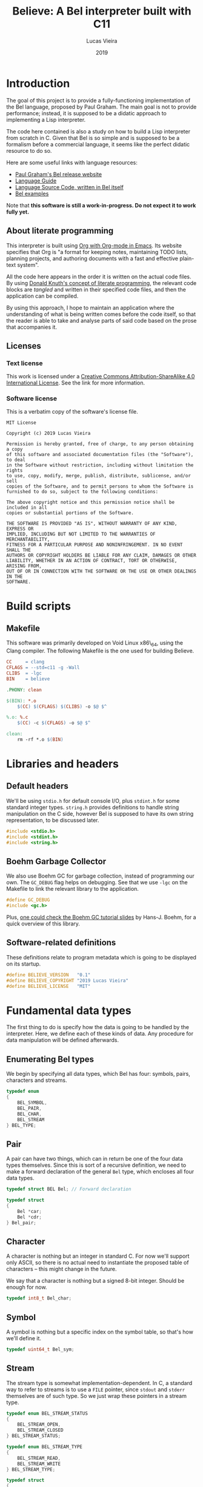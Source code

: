 #+TITLE:    Believe: A Bel interpreter built with C11
#+AUTHOR:   Lucas Vieira
#+DATE:     2019
#+PROPERTY: header-args:C :eval no :main no :tangle believe.c
#+STARTUP:  content

:LATEX_PROPERTIES:
#+LATEX_CLASS: article
#+LATEX_CLASS_OPTIONS: [a4paper,twoside]
#+LATEX_HEADER: \usepackage[brazil]{babel}
#+LATEX_HEADER: \usepackage{times}
#+LATEX_HEADER: \usepackage[utf8]{inputenc}
#+LATEX_HEADER: \usepackage[T1]{fontenc}
#+LATEX_HEADER: \usepackage{color}
#+LATEX_HEADER: \usepackage{microtype}
#+LATEX_HEADER: \usepackage{titlesec}
#+LATEX_HEADER: \usepackage[brazilian, hyperpageref]{backref}
#+LATEX_HEADER: \usepackage{hyperref}
#+LATEX_HEADER: \usepackage[alf,abnt-emphasize=bf,abnt-doi=link]{abntex2cite}
#+LATEX_HEADER: \usepackage{indentfirst}
#+LATEX_HEADER: \usepackage{listings}
#+LATEX_HEADER: \usepackage{graphicx}
#+LATEX_HEADER: \usepackage{amssymb}
#+LATEX_HEADER: \usepackage{amsmath}
#+LATEX_HEADER: \usepackage{geometry}
#+LATEX_HEADER: \usepackage{tikz}

# Remove colorization of links
#+LATEX_HEADER: \definecolor{blue}{RGB}{41,5,195}
#+LATEX_HEADER: \makeatletter
#+LATEX_HEADER: \hypersetup{
# #+LATEX_HEADER:     pdftitle={%t},
# #+LATEX_HEADER:     pdfauthor={%a},
# #+LATEX_HEADER:     pdfkeywords={%k},
# #+LATEX_HEADER:     pdfsubject={%d},
# #+LATEX_HEADER:     pdfcreator={%c},
#+LATEX_HEADER:     colorlinks=true,
#+LATEX_HEADER:     linkcolor=black,
#+LATEX_HEADER:     citecolor=black,
#+LATEX_HEADER:     filecolor=black,
#+LATEX_HEADER:     urlcolor=blue,
#+LATEX_HEADER:     bookmarksdepth=4
#+LATEX_HEADER: }
#+LATEX_HEADER: \makeatother
#+BIND: org-latex-hyperref-template ""
:END:

* Introduction

The goal of this project is to provide a fully-functioning
implementation of the Bel language, proposed by Paul Graham. The main
goal is not to provide performance; instead, it is supposed to be a
didatic approach to implementing a Lisp interpreter.

The code here contained is also a study on how to build a Lisp
interpreter from scratch in C. Given that Bel is so simple and is
supposed to be a formalism before a commercial language, it seems like
the perfect didatic resource to do so.

Here are some useful links with language resources:

- [[http://paulgraham.com/bel.html][Paul Graham's Bel release website]]
- [[https://sep.yimg.com/ty/cdn/paulgraham/bellanguage.txt?t=1570993483&][Language Guide]]
- [[https://sep.yimg.com/ty/cdn/paulgraham/bel.bel?t=1570993483&][Language Source Code, written in Bel itself]]
- [[https://sep.yimg.com/ty/cdn/paulgraham/belexamples.txt?t=1570993483&][Bel examples]]

Note that *this software is still a work-in-progress. Do not expect it to work
fully yet.*

** About literate programming

#+TODO: Lacks references! Use Org-ref for that!
This interpreter is built using [[https://orgmode.org/][Org with Org-mode in Emacs]]. Its
website specifies that Org is "a format for keeping notes, maintaining
TODO lists, planning projects, and authoring documents with a fast and
effective plain-text system".

All the code here appears in the order it is written on the actual
code files. By using [[http://www.literateprogramming.com/knuthweb.pdf][Donald Knuth's concept of literate programming]],
the relevant code blocks are /tangled/ and written in their specified
code files, and then the application can be compiled.

By using this approach, I hope to maintain an application where the
understanding of what is being written comes before the code itself,
so that the reader is able to take and analyse parts of said code
based on the prose that accompanies it.

** Licenses
*** Text license

#+LATEX_ATTR: :width 0.2cm
[[file:images/cc-by-sa.png]]

This work is licensed under a [[http://creativecommons.org/licenses/by-sa/4.0/][Creative Commons Attribution-ShareAlike
4.0 International License]]. See the link for more information.

*** Software license

This is a verbatim copy of the software's license file.

#+begin_src text :tangle LICENSE
MIT License

Copyright (c) 2019 Lucas Vieira

Permission is hereby granted, free of charge, to any person obtaining a copy
of this software and associated documentation files (the "Software"), to deal
in the Software without restriction, including without limitation the rights
to use, copy, modify, merge, publish, distribute, sublicense, and/or sell
copies of the Software, and to permit persons to whom the Software is
furnished to do so, subject to the following conditions:

The above copyright notice and this permission notice shall be included in all
copies or substantial portions of the Software.

THE SOFTWARE IS PROVIDED "AS IS", WITHOUT WARRANTY OF ANY KIND, EXPRESS OR
IMPLIED, INCLUDING BUT NOT LIMITED TO THE WARRANTIES OF MERCHANTABILITY,
FITNESS FOR A PARTICULAR PURPOSE AND NONINFRINGEMENT. IN NO EVENT SHALL THE
AUTHORS OR COPYRIGHT HOLDERS BE LIABLE FOR ANY CLAIM, DAMAGES OR OTHER
LIABILITY, WHETHER IN AN ACTION OF CONTRACT, TORT OR OTHERWISE, ARISING FROM,
OUT OF OR IN CONNECTION WITH THE SOFTWARE OR THE USE OR OTHER DEALINGS IN THE
SOFTWARE.
#+end_src

* COMMENT Informal TO-DO list for things being built

This section is not supposed to be exported in a PDF file.

- Environment functions
- Global environment object =globe=
- Lexical environment object =scope=, shadowable, not unique
- =err= function, basic error handling and propagation

* Build scripts

** Makefile

This software was primarily developed on Void Linux x86\_64, using the
Clang compiler. The following Makefile is the one used for building
Believe.

#+begin_src makefile :tangle Makefile
CC     = clang
CFLAGS = --std=c11 -g -Wall
CLIBS  = -lgc
BIN    = believe

.PHONY: clean

$(BIN): *.o
	$(CC) $(CFLAGS) $(CLIBS) -o $@ $^

%.o: %.c
	$(CC) -c $(CFLAGS) -o $@ $^

clean:
	rm -rf *.o $(BIN)
#+end_src

* Libraries and headers

** Default headers

We'll be using =stdio.h= for default console I/O, plus =stdint.h= for some
standard integer types. =string.h= provides definitions to handle string
manipulation on the C side, however Bel is supposed to have its own
string representation, to be discussed later.

#+begin_src C
#include <stdio.h>
#include <stdint.h>
#include <string.h>
#+end_src

** Boehm Garbage Collector

We also use Boehm GC for garbage collection, instead of programming
our own. The =GC_DEBUG= flag helps on debugging. See that we use =-lgc= on
the Makefile to link the relevant library to the application.

#+begin_src C
#define GC_DEBUG
#include <gc.h>
#+end_src

Plus, [[https://www.hboehm.info/gc/04tutorial.pdf][one could check the Boehm GC tutorial slides]] by Hans-J. Boehm,
for a quick overview of this library.

** Software-related definitions

These definitions relate to program metadata which is going to be
displayed on its startup.

#+begin_src C
#define BELIEVE_VERSION   "0.1"
#define BELIEVE_COPYRIGHT "2019 Lucas Vieira"
#define BELIEVE_LICENSE   "MIT"
#+end_src

* Fundamental data types

The first thing to do is specify how the data is going to be handled
by the interpreter. Here, we define each of these kinds of data. Any
procedure for data manipulation will be defined afterwards.

** Enumerating Bel types

We begin by specifying all data types, which Bel has four: symbols,
pairs, characters and streams.

#+begin_src C
typedef enum
{
    BEL_SYMBOL,
    BEL_PAIR,
    BEL_CHAR,
    BEL_STREAM
} BEL_TYPE;
#+end_src

** Pair

A pair can have two things, which can in return be one of the four
data types themselves. Since this is sort of a recursive definition,
we need to make a forward declaration of the general =Bel= type, which
encloses all four data types.

#+begin_src C
typedef struct BEL Bel; // Forward declaration

typedef struct
{
    Bel *car;
    Bel *cdr;
} Bel_pair;
#+end_src

** Character

A character is nothing but an integer in standard C. For now we'll
support only ASCII, so there is no actual need to instantiate the
proposed table of characters -- this might change in the future.

We say that a character is nothing but a signed 8-bit integer. Should
be enough for now.

#+begin_src C
typedef int8_t Bel_char;
#+end_src

** Symbol

A symbol is nothing but a specific index on the symbol table, so
that's how we'll define it.

#+begin_src C
typedef uint64_t Bel_sym;
#+end_src

** Stream

The stream type is somewhat implementation-dependent. In C, a standard
way to refer to streams is to use a =FILE= pointer, since =stdout= and
=stderr= themselves are of such type. So we just wrap these pointers in
a stream type.

#+begin_src C
typedef enum BEL_STREAM_STATUS
{
    BEL_STREAM_OPEN,
    BEL_STREAM_CLOSED
} BEL_STREAM_STATUS;

typedef enum BEL_STREAM_TYPE
{
    BEL_STREAM_READ,
    BEL_STREAM_WRITE
} BEL_STREAM_TYPE;

typedef struct
{
    BEL_STREAM_STATUS  status;
    BEL_STREAM_TYPE    type;
    FILE              *raw_stream;
} Bel_stream;
#+end_src

** The =Bel= structure

The remaining thing to do is join all the types into the =Bel= type,
which will serve as our generic way of dealing with things.

#+begin_src C
// Aliased as 'Bel' before
struct BEL
{
    BEL_TYPE type;
    union {
        Bel_sym     sym;
        Bel_pair   *pair;
        Bel_char    chr;
        Bel_stream  stream;
    };
};
#+end_src

* Essential structures and manipulation of data

** Basic definitions

These definitions relate to essential symbols of the Bel global
environment. They also encode the symbols' position on the global
symbol table, to be defined later.

#+begin_src C
#define BEL_NIL   ((Bel_sym)0)
#define BEL_T     ((Bel_sym)1)
#define BEL_O     ((Bel_sym)2)
#define BEL_APPLY ((Bel_sym)3)
#+end_src

The following symbols are axioms which are global to the program. One
is expected to use them instead of creating new symbols, though it is
not strictly necessary.

#+begin_src C
Bel *bel_g_nil;
Bel *bel_g_t;
Bel *bel_g_o;
Bel *bel_g_apply;
#+end_src

These other variables are responsible for holding other axioms on the
system. More on then will be specified later.

#+TODO: Add `errs` as an error stream?

#+begin_src C
Bel *bel_g_chars;
Bel *bel_g_ins_sys;
Bel *bel_g_outs_sys;
Bel *bel_g_ins;
Bel *bel_g_outs;
#+end_src

** Symbol Table and Symbols

The symbol table is an array that grows as necessary, doubling in
size, but never shrinks on the program's lifetime. Each element of the
table is a =const= C string.

We begin by defining such structure and a global symbol table.

#+begin_src C
typedef struct {
    const char **tbl;
    uint64_t     n_syms;
    uint64_t     size;
} _Bel_sym_table;

_Bel_sym_table g_sym_table;
#+end_src

To initialize the symbol table, we give it an initial size of four,
just enough to enclose Bel's four fundamental symbols: =nil=, =t=, =o= and
=apply=. Notice that the order of these symbols relate to their
predefined macros, so any failure here is unexpected.

#+begin_src C
void
Bel_sym_table_init(void)
{
    g_sym_table.n_syms = 4;
    g_sym_table.size   = 4;
    g_sym_table.tbl    =
        GC_MALLOC(g_sym_table.size * sizeof(char*));

    g_sym_table.tbl[BEL_NIL]   = "nil";
    g_sym_table.tbl[BEL_T]     = "t";
    g_sym_table.tbl[BEL_O]     = "o";
    g_sym_table.tbl[BEL_APPLY] = "apply";
}
#+end_src

The lookup function =Bel_sym_table_find= does a linear search for the
presented literal on the symbol table. However, if it doesn't find the
symbol, it implicitly calls =Bel_sym_table_add=, which appends the
symbol to the table.

This is obviously not a very wise approach as it opens up for some
exploits on interning symbols, but should be enough as long as these
symbols are only really interned on =lit= or =quote= scopes.

#+begin_src C
Bel_sym Bel_sym_table_add(const char*); // Forward declaration

Bel_sym
Bel_sym_table_find(const char *sym_literal)
{
    uint64_t i;
    size_t len = strlen(sym_literal);
    for(i = 0; i < g_sym_table.n_syms; i++) {
        if(!strncmp(sym_literal, g_sym_table.tbl[i], len)) {
            return i;
        }
    }

    return Bel_sym_table_add(sym_literal);
}

Bel_sym
Bel_sym_table_add(const char *sym_literal)
{
    if(g_sym_table.n_syms == g_sym_table.size) {
        uint64_t new_size = 2 * g_sym_table.size;
        g_sym_table.tbl = GC_REALLOC(g_sym_table.tbl,
                                     new_size * sizeof(char*));
        g_sym_table.size = new_size;
    }
    g_sym_table.tbl[g_sym_table.n_syms++] = sym_literal;
    return (g_sym_table.n_syms - 1);
}
#+end_src

Last but not least, we create a proper tool to build a symbol. Just
give it your desired symbol as a string literal and the runtime takes
care of the rest.

#+begin_src C
Bel*
bel_mksymbol(const char *str)
{
    Bel *ret  = GC_MALLOC(sizeof (*ret));
    ret->type = BEL_SYMBOL;
    ret->sym  = Bel_sym_table_find(str);
    return ret;
}
#+end_src

** Pairs

Pairs are the kernel of every Lisp, so we need tools to manipulate
them.

We begin by specifying the function which builds pairs. Notice that
the function itself takes two references to values, so pairs cannot
exist without their /car/ and /cdr/.

#+begin_src C
Bel*
bel_mkpair(Bel *car, Bel *cdr)
{
    Bel *ret  = GC_MALLOC(sizeof (*ret));
    ret->type = BEL_PAIR;
    ret->pair = GC_MALLOC(sizeof (Bel_pair));
    ret->pair->car = car;
    ret->pair->cdr = cdr;
    return ret;
}
#+end_src

We also add a predicate which tests for nullability.

#+begin_src C
#define bel_nilp(x) ((x->type==BEL_SYMBOL)&&(x->sym==BEL_NIL))
#+end_src

Now we may easily extract information from pairs, using the /car/ and
/cdr/ operations.

#+begin_src C
// TODO: Check for errors

Bel*
bel_car(Bel *p)
{
    if(bel_nilp(p))
        return bel_g_nil;
    return p->pair->car;
}

Bel*
bel_cdr(Bel *p)
{
    if(bel_nilp(p))
        return bel_g_nil;
    return p->pair->cdr;
}
#+end_src

Let's also build an utility to return the size of a list. This is a
=O(n)= operation which takes a well-formed list and iterates over
it.

#+begin_src C
uint64_t
bel_length(Bel *list)
{
    // TODO: This makes no sense if the last element
    // is not nil, AKA if we have simple pair anywhere
    Bel *itr = list;
    uint64_t len = 0;
    while(!bel_nilp(itr)) {
        len++;
        itr = bel_cdr(itr);
    }
    return len;
}
#+end_src

** Characters and Strings

Let's begin by adding a small function to wrap a character in a Bel
object.

#+begin_src C
Bel*
bel_mkchar(Bel_char c)
{
    Bel *ret  = GC_MALLOC(sizeof *ret);
    ret->type = BEL_CHAR;
    ret->chr  = c;
    return ret;
}
#+end_src

Strings on the Bel environment are nothing more than a list of
characters, therefore we need a way to convert C strings to proper Bel
lists.

#+begin_src C
Bel*
bel_mkstring(const char *str)
{
    size_t len = strlen(str);

    if(len == 0)
        return bel_g_nil;
    
    Bel **pairs = GC_MALLOC(len * sizeof (Bel));

    // Create pairs where CAR is a character and CDR is nil
    size_t i;
    for(i = 0; i < len; i++) {
        Bel *chr  = GC_MALLOC(sizeof *chr);
        chr->type = BEL_CHAR;
        chr->chr  = str[i];
        pairs[i]  = bel_mkpair(chr, bel_g_nil);
    }

    // Link all pairs properly
    for(i = 0; i < len - 1; i++) {
        pairs[i]->pair->cdr = pairs[i + 1];
    }

    return pairs[0];
}
#+end_src

We also add an utility to take back a Bel string and turn it into a
garbage-collected C string.

#+begin_src C
char*
bel_cstring(Bel *belstr)
{
    uint64_t len = bel_length(belstr);
    if(len == 0) return NULL;
    
    char *str    = GC_MALLOC((len + 1) * sizeof (*str));

    Bel *itr     = belstr;
    size_t i     = 0;
    while(!bel_nilp(itr)) {
        str[i] = bel_car(itr)->chr;
        itr    = bel_cdr(itr);
        i++;
    }
    str[i] = '\0';
    return str;
}
#+end_src

** Streams

#+TODO: Enclose stderr on Bel object
We start by creating tools to manipulate streams. First, we create a
raw stream from a file.

#+begin_src C
Bel*
bel_mkstream(const char* name, BEL_STREAM_TYPE type)
{
    Bel *ret           = GC_MALLOC(sizeof *ret);
    ret->type          = BEL_STREAM;

    if(!strncmp(name, "ins", 3)) {
        ret->stream.raw_stream = stdin;
    } else if(!strncmp(name, "outs", 4)) {
        ret->stream.raw_stream = stdout;
    } else {
        ret->stream.raw_stream =
            fopen(name,
                  type == BEL_STREAM_READ ? "r" : "w");
    }

    ret->stream.type   = type;
    ret->stream.status = BEL_STREAM_OPEN;
    return ret;
}
#+end_src

We'll also need a tool to close a certain stream. Here we're being a
little more careful, since streams are managed more directly, by using
the C API.

#+begin_src C
Bel*
bel_stream_close(Bel *obj)
{
    // TODO: Check for errors
    if(obj->type != BEL_STREAM
        || obj->stream.status == BEL_STREAM_CLOSED) {
        // TODO: Returning nil here, but should
        // signal an error
        return bel_g_nil;
    }

    if(!fclose(obj->stream.raw_stream)) {
        obj->stream.raw_stream = NULL;
        obj->stream.status     = BEL_STREAM_CLOSED;
        return bel_g_t;
    }

    // TODO: Should signal error on stream closing
    // failure as well
    return bel_g_nil;
}
#+end_src

The default input and output streams are enclosed in Bel objects here,
however they relate to =stdin= and =stdout= respectively. To the system,
by default they have =nil= value.

#+begin_src C
void
bel_init_streams(void)
{
    bel_g_ins      = bel_g_nil;
    bel_g_outs     = bel_g_nil;
    bel_g_ins_sys  = bel_mkstream("ins",  BEL_STREAM_READ);
    bel_g_outs_sys = bel_mkstream("outs", BEL_STREAM_WRITE);
}
#+end_src

** About stream manipulation

Since streams are defined taking advantage of the C API for
manipulating files, unfortunately these demand careful usage on Bel
programs. When handling streams, it is absolutely necessary to close
them. The Boehm GC does not have finalizers for C bindings, so
unfortunately it is not possible for now to call a finalizer which
automatically closes the stream when the stream object is garbage
collected.

* Axioms

To save memory, some of the following things will be globally defined.

** Variables and constants

Define global symbols which can be used across the program. These
symbols should be used repeatedly, and that's why they were already
declared. See the =bel_init= function to refer to their initialization.

#+begin_src C
void
bel_init_ax_vars(void)
{
    bel_g_nil   = bel_mksymbol("nil");
    bel_g_t     = bel_mksymbol("t");
    bel_g_o     = bel_mksymbol("o");
    bel_g_apply = bel_mksymbol("apply");
}
#+end_src

** List of all characters

First, we build an auxiliary function which converts an 8-bit number
into a string, where each character represents a bit.

#+begin_src C
char*
bel_conv_bits(uint8_t num)
{
    char *str = GC_MALLOC(9 * sizeof(*str));
    
    uint8_t i;
    for(i = 0; i < 8; i++) {
        int is_bit_set = num & (1 << i);
        str[7 - i] = is_bit_set ? '1' : '0';
    }
    str[8] = '\0';
    
    return str;
}
#+end_src

We build a list of all characters so that the specification gets
happy. It will be stored in the previously defined =bel_g_chars= global
variable. This might seem unecessary in the future, though.

The list is supposed to be built out of pairs. Each pair is comprised
of a character as its /car/, and a Bel string representing the bits as
its /cdr/.

#+begin_src C
void
bel_init_ax_chars(void)
{
    // Create a vector of 255 pairs. These will
    // compose a list of other pairs
    Bel **list = GC_MALLOC(255 * sizeof(*list));

    // Each element in this list has another pair
    // in the car, and nil in the cdr.
    size_t i;
    for(i = 0; i < 255; i++) {        
        // Build a pair. First element is the character
        // itself, and the second element is a binary
        // representation
        Bel *pair = bel_mkpair(bel_mkchar((Bel_char)i),
                               bel_mkstring(bel_conv_bits(i)));

        // Build the actual pair which will be a list
        // node
        list[i] = bel_mkpair(pair, bel_g_nil);
    }

    // Assign each pair cdr to the pair on the front.
    // Last pair should have a nil cdr still.
    for(i = 0; i < 254; i++) {
        list[i]->pair->cdr = list[i + 1];
    }

    // Return reference to first element only
    bel_g_chars = list[0];
}
#+end_src

** Environment

#+TODO: Explain the environment

#+begin_src C
Bel*
bel_env_push(Bel *env, Bel *var, Bel *val)
{
    Bel *new_pair = bel_mkpair(var, val);
    return bel_mkpair(new_pair, env);
}
#+end_src

* Initialization

This section describes the initialization function for the Bel
interpreter. Once this function is called, the Bel system is ready to
be used.

#+begin_src C
Bel*
bel_init(void)
{
    GC_INIT();
    Bel_sym_table_init();
    Bel *globe  = GC_MALLOC(sizeof (*globe));
    globe->type = BEL_PAIR;

    // Axioms
    bel_init_ax_vars();
    bel_init_ax_chars();
    bel_init_streams();

    // TODO: Return an environment
    return bel_g_nil;
}
#+end_src

* Debug

Below we define some very simple debug functions, which will help us
show data on screen.

** Printing pairs

The first function is a specialization for printing pairs in
general. This function should also handle the printing of lists
gracefully.

#+begin_src C
void bel_dbg_print(Bel*); // Forward declaration

void
bel_dbg_print_pair(Bel *obj)
{
    if(bel_nilp(obj)) return;
    
    Bel *itr = obj;
    
    putchar('(');
    while(!bel_nilp(itr)) {
        Bel *car = bel_car(itr);
        Bel *cdr = bel_cdr(itr);

        bel_dbg_print(car);
        
        if(bel_nilp(cdr)) {
            break;
        } else if(cdr->type != BEL_PAIR) {
            putchar(' ');
            putchar('.');
            putchar(' ');
            bel_dbg_print(cdr);
            break;
        }
        putchar(' ');
        itr = cdr;
    }
    putchar(')');
}
#+end_src

** Printing data types

The next function handles the printing of any data type. Notice that
it does not automatically print a newline character.

#+begin_src C
void
bel_dbg_print(Bel *obj)
{
    switch(obj->type) {
    case BEL_SYMBOL:
        printf("%s", g_sym_table.tbl[obj->sym]);
        break;
    case BEL_PAIR:   bel_dbg_print_pair(obj);    break;
    case BEL_CHAR:
        if(obj->chr == '\a')
            printf("\\bel"); // There is no Bel without \bel
        else printf("\\%c", obj->chr);
        break;
    case BEL_STREAM: printf("<stream>");         break;
    default:         printf("???");              break; // wat
    };
}
#+end_src

** Tests

*** String manipulation and printing

A string test which shows the conversion between C strings and Bel
strings, and vice-versa.

#+begin_src C
void
string_test()
{
    // There is no Bel without \bel
    Bel *bel  = bel_mkstring("Hello, Bel\a");
    bel_dbg_print(bel);

    printf(" => %s\n", bel_cstring(bel));
}
#+end_src

*** List/pair/dotted list notation

The following notation tests the printing capabilities of the list
printing algorithm. Should be able to handle printing lists and
dot-notation when necessary.

The data input reads as =((foo . bar) . (baz . quux))=, but the expected
output is =((foo . bar) baz . quux)=.

#+begin_src C
void
notation_test()
{
    Bel*
    bel = bel_mkpair(bel_mkpair(bel_mksymbol("foo"),
                                bel_mksymbol("bar")),
                     bel_mkpair(bel_mksymbol("baz"),
                                bel_mksymbol("quux")));
    bel_dbg_print(bel);
    putchar(10);
}
#+end_src

*** Proper list notation

This next test outputs the list =(The quick brown fox jumps over the
lazy dog)=, which is a proper list of symbols.

#+begin_src C
void
list_test()
{
    Bel*
    bel = bel_mkpair(
        bel_mksymbol("The"),
        bel_mkpair(
            bel_mksymbol("quick"),
            bel_mkpair(
                bel_mksymbol("brown"),
                bel_mkpair(
                    bel_mksymbol("fox"),
                    bel_mkpair(
                        bel_mksymbol("jumps"),
                        bel_mkpair(
                            bel_mksymbol("over"),
                            bel_mkpair(
                                bel_mksymbol("the"),
                                bel_mkpair(
                                    bel_mksymbol("lazy"),
                                    bel_mkpair(
                                        bel_mksymbol("dog"),
                                        bel_g_nil)))))))));
    bel_dbg_print(bel);
    putchar(10);
}
#+end_src

*** Closure representation

This test is also a list of symbols, but with nested lists also. Plus,
this is a proper list, representing the internal representation of a
closure such as =(fn (x) (* x x))=. Expected output is =(lit clo nil (x)
(* x x))=.

#+begin_src C
void
closure_repr_test()
{
    Bel*
    bel = bel_mkpair(bel_mksymbol("lit"),
                     bel_mkpair(
                         bel_mksymbol("clo"),
                         bel_mkpair(
                             bel_g_nil,
                             bel_mkpair(
                                 bel_mkpair(bel_mksymbol("x"),
                                            bel_g_nil),
                                 bel_mkpair(
                                     bel_mkpair(
                                         bel_mksymbol("*"),
                                         bel_mkpair(
                                             bel_mksymbol("x"),
                                             bel_mkpair(
                                                 bel_mksymbol("x"),
                                                 bel_g_nil))),
                                     bel_g_nil)))));
    bel_dbg_print(bel);
    putchar(10);
}
#+end_src

*** Character list printing

This next test prints every character in the global =chars=, which is a
list of pairs, each pair =(c . d)= containing a character =c=, and its
string representation in binary =d=.

#+begin_src C
void
character_list_test()
{
    // Character list
    // Char: 0000 => (\0 \0 \0 \0 \0 \0 \0 \0)
    // Char: 0001 => (\0 \0 \0 \0 \0 \0 \0 \1)
    // etc
    Bel *bel = bel_g_chars;
    while(!bel_nilp(bel)) {
        Bel *car = bel_car(bel);
        printf("Char: %04d => ", bel_car(car)->chr);
        bel_dbg_print(bel_cdr(car));
        putchar(10);
        bel = bel_cdr(bel);
    }
}
#+end_src

*** Test entry point

Now we just need an entry point for the test running.

#+begin_src C
void
run_tests()
{
    string_test();
    notation_test();
    list_test();
    closure_repr_test();
    //character_list_test();
}
#+end_src

* Entry point

This is the program entry point. It is supposed to only print the
ribbon, initialize Bel and perform some tests, for now.

#+begin_src C
int
main(void)
{
    printf("Believe %s\n", BELIEVE_VERSION);
    printf("A Bel Lisp interpreter\n");
    printf("Copyright (c) %s\n", BELIEVE_COPYRIGHT);
    printf("This software is distributed under the %s license.\n",
          BELIEVE_LICENSE);

    bel_init();

    run_tests();
    
    return 0;
}
#+end_src

* Running the program

This script attempts to build and run the Bel interpreter.

#+begin_src emacs-lisp :tangle no :eval yes :cache yes :exports none
(org-babel-tangle)
#+end_src

#+RESULTS[52cc16488330ca0b07d272e5a6d438063c4db85d]:
| believe.c | Makefile | LICENSE |

#+begin_src bash :tangle no :eval yes :cache yes :results output :exports both
make
printf "\n"
./believe
#+end_src

#+RESULTS[d7c8fc11d0ced3ffb5a6c0baf69befe2f22937a2]:
#+begin_example
clang -c --std=c11 -g -Wall -o *.o believe.c
clang --std=c11 -g -Wall -lgc -o believe *.o

Believe 0.1
A Bel Lisp interpreter
Copyright (c) 2019 Lucas Vieira
This software is distributed under the MIT license.
(\H \e \l \l \o \, \  \B \e \l \bel) => Hello, Bel
((foo . bar) baz . quux)
(The quick brown fox jumps over the lazy dog)
(lit clo nil (x) (* x x))
#+end_example




 
